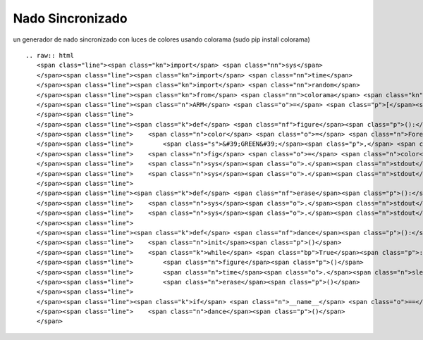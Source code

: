 
Nado Sincronizado
-----------------

un generador de nado sincronizado con luces de colores usando colorama (sudo pip install colorama)

::

   .. raw:: html
      <span class="line"><span class="kn">import</span> <span class="nn">sys</span>
      </span><span class="line"><span class="kn">import</span> <span class="nn">time</span>
      </span><span class="line"><span class="kn">import</span> <span class="nn">random</span>
      </span><span class="line"><span class="kn">from</span> <span class="nn">colorama</span> <span class="kn">import</span> <span class="n">init</span><span class="p">,</span> <span class="n">Fore</span>
      </span><span class="line"><span class="n">ARM</span> <span class="o">=</span> <span class="p">[</span><span class="s">&#39;</span><span class="se">\\</span><span class="s">&#39;</span><span class="p">,</span> <span class="s">&#39;_&#39;</span><span class="p">,</span> <span class="s">&#39;/&#39;</span><span class="p">,</span> <span class="s">&#39; &#39;</span><span class="p">]</span>
      </span><span class="line">
      </span><span class="line"><span class="k">def</span> <span class="nf">figure</span><span class="p">():</span>
      </span><span class="line">    <span class="n">color</span> <span class="o">=</span> <span class="n">Fore</span><span class="o">.</span><span class="n">__dict__</span><span class="p">[</span><span class="n">random</span><span class="o">.</span><span class="n">choice</span><span class="p">([</span><span class="s">&#39;BLACK&#39;</span><span class="p">,</span> <span class="s">&#39;BLUE&#39;</span><span class="p">,</span> <span class="s">&#39;CYAN&#39;</span><span class="p">,</span>
      </span><span class="line">        <span class="s">&#39;GREEN&#39;</span><span class="p">,</span> <span class="s">&#39;MAGENTA&#39;</span><span class="p">,</span> <span class="s">&#39;RED&#39;</span><span class="p">,</span> <span class="s">&#39;RESET&#39;</span><span class="p">,</span> <span class="s">&#39;WHITE&#39;</span><span class="p">,</span> <span class="s">&#39;YELLOW&#39;</span><span class="p">])]</span>
      </span><span class="line">    <span class="n">fig</span> <span class="o">=</span> <span class="n">color</span> <span class="o">+</span> <span class="n">random</span><span class="o">.</span><span class="n">choice</span><span class="p">(</span><span class="n">ARM</span><span class="p">)</span> <span class="o">+</span> <span class="s">&quot;o&quot;</span> <span class="o">+</span> <span class="n">random</span><span class="o">.</span><span class="n">choice</span><span class="p">(</span><span class="n">ARM</span><span class="p">)</span>
      </span><span class="line">    <span class="n">sys</span><span class="o">.</span><span class="n">stdout</span><span class="o">.</span><span class="n">write</span><span class="p">(</span><span class="n">fig</span><span class="p">)</span>
      </span><span class="line">    <span class="n">sys</span><span class="o">.</span><span class="n">stdout</span><span class="o">.</span><span class="n">flush</span><span class="p">()</span>
      </span><span class="line">
      </span><span class="line"><span class="k">def</span> <span class="nf">erase</span><span class="p">():</span>
      </span><span class="line">    <span class="n">sys</span><span class="o">.</span><span class="n">stdout</span><span class="o">.</span><span class="n">write</span><span class="p">(</span><span class="s">&quot;</span><span class="se">\b\b\b</span><span class="s">&quot;</span><span class="p">)</span>
      </span><span class="line">    <span class="n">sys</span><span class="o">.</span><span class="n">stdout</span><span class="o">.</span><span class="n">flush</span><span class="p">()</span>
      </span><span class="line">
      </span><span class="line"><span class="k">def</span> <span class="nf">dance</span><span class="p">():</span>
      </span><span class="line">    <span class="n">init</span><span class="p">()</span>
      </span><span class="line">    <span class="k">while</span> <span class="bp">True</span><span class="p">:</span>
      </span><span class="line">        <span class="n">figure</span><span class="p">()</span>
      </span><span class="line">        <span class="n">time</span><span class="o">.</span><span class="n">sleep</span><span class="p">(</span><span class="mf">0.5</span><span class="p">)</span>
      </span><span class="line">        <span class="n">erase</span><span class="p">()</span>
      </span><span class="line">
      </span><span class="line"><span class="k">if</span> <span class="n">__name__</span> <span class="o">==</span> <span class="s">&#39;__main__&#39;</span><span class="p">:</span>
      </span><span class="line">    <span class="n">dance</span><span class="p">()</span>
      </span>

